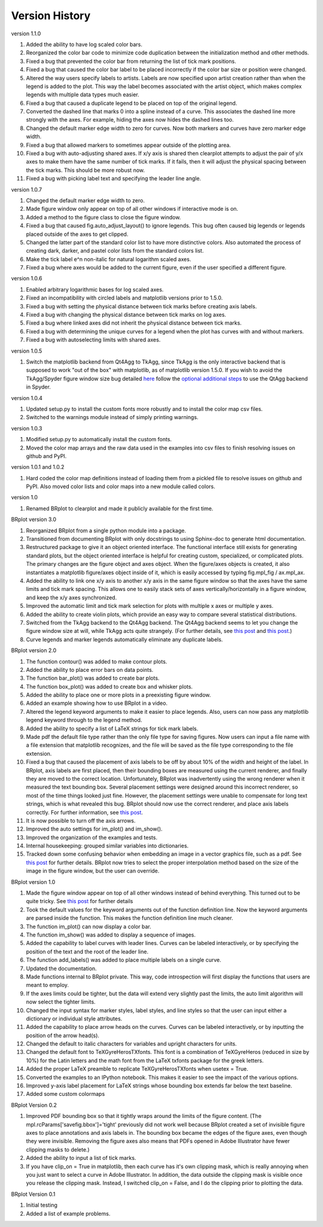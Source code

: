 Version History
===============

version 1.1.0

1. Added the ability to have log scaled color bars.
2. Reorganized the color bar code to minimize code duplication between the initialization method and other methods.
3. Fixed a bug that prevented the color bar from returning the list of tick mark positions.  
4. Fixed a bug that caused the color bar label to be placed incorrectly if the color bar size or position were changed.
5. Altered the way users specify labels to artists.  Labels are now specified upon artist creation rather than when the legend is added to the plot.  This way the label becomes associated with the artist object, which makes complex legends with multiple data types much easier.
6. Fixed a bug that caused a duplicate legend to be placed on top of the original legend.
7. Converted the dashed line that marks 0 into a spline instead of a curve.  This associates the dashed line more strongly with the axes.  For example, hiding the axes now hides the dashed lines too.
8. Changed the default marker edge width to zero for curves.  Now both markers and curves have zero marker edge width.
9. Fixed a bug that allowed markers to sometimes appear outside of the plotting area.
10. Fixed a bug with auto-adjusting shared axes.  If x/y axis is shared then clearplot attempts to adjust the pair of y/x axes to make them have the same number of tick marks.  If it fails, then it will adjust the physical spacing between the tick marks.  This should be more robust now.
11. Fixed a bug with picking label text and specifying the leader line angle.


version 1.0.7

1. Changed the default marker edge width to zero.  
2. Made figure window only appear on top of all other windows if interactive mode is on.
3. Added a method to the figure class to close the figure window.
4. Fixed a bug that caused fig.auto_adjust_layout() to ignore legends.  This bug often caused big legends or legends placed outside of the axes to get clipped.
5. Changed the latter part of the standard color list to have more distinctive colors.  Also automated the process of creating dark, darker, and pastel color lists from the standard colors list.
6. Make the tick label e^n non-italic for natural logarithm scaled axes.
7. Fixed a bug where axes would be added to the current figure, even if the user specified a different figure.

version 1.0.6

1. Enabled arbitrary logarithmic bases for log scaled axes.
2. Fixed an incompatibility with circled labels and matplotlib versions prior to 1.5.0.
3. Fixed a bug with setting the physical distance between tick marks before creating axis labels.
4. Fixed a bug with changing the physical distance between tick marks on log axes.
5. Fixed a bug where linked axes did not inherit the physical distance between tick marks.
6. Fixed a bug with determining the unique curves for a legend when the plot has curves with and without markers.
7. Fixed a bug with autoselecting limits with shared axes.

version 1.0.5

1. Switch the matplotlib backend from Qt4Agg to TkAgg, since TkAgg is the only interactive backend that is supposed to work "out of the box" with matplotlib, as of matplotlib version 1.5.0.  If you wish to avoid the TkAgg/Spyder figure window size bug detailed `here <https://github.com/spyder-ide/spyder/issues/1651>`__ follow the `optional additional steps <./installation.html#optional-additional-steps>`_ to use the QtAgg backend in Spyder.

version 1.0.4

1. Updated setup.py to install the custom fonts more robustly and to install the color map csv files.
2. Switched to the warnings module instead of simply printing warnings.

version 1.0.3

1. Modified setup.py to automatically install the custom fonts.
2. Moved the color map arrays and the raw data used in the examples into csv files to finish resolving issues on github and PyPI.

version 1.0.1 and 1.0.2

1. Hard coded the color map definitions instead of loading them from a pickled file to resolve issues on github and PyPI.  Also moved color lists and color maps into a new module called colors.  

version 1.0

1. Renamed BRplot to clearplot and made it publicly available for the first time.

BRplot version 3.0

1. Reorganized BRplot from a single python module into a package.
2. Transitioned from documenting BRplot with only docstrings to using Sphinx-doc to generate html documentation.
3. Restructured package to give it an object oriented interface.  The functional interface still exists for generating standard plots, but the object oriented interface is helpful for creating custom, specialized, or complicated plots.  The primary changes are the figure object and axes object.  When the figure/axes objects is created, it also instantiates a matplotlib figure/axes object inside of it, which is easily accessed by typing fig.mpl_fig / ax.mpl_ax. 
4. Added the ability to link one x/y axis to another x/y axis in the same figure window so that the axes have the same limits and tick mark spacing.  This allows one to easily stack sets of axes vertically/horizontally in a figure window, and keep the x/y axes synchronized.
5. Improved the automatic limit and tick mark selection for plots with multiple x axes or multiple y axes.
6. Added the ability to create violin plots, which provide an easy way to compare several statistical distributions. 
7. Switched from the TkAgg backend to the Qt4Agg backend.  The Qt4Agg backend seems to let you change the figure window size at will, while TkAgg acts quite strangely.  (For further details, see `this post <http://stackoverflow.com/questions/26050709/matplotlib-trouble-reducing-figure-size-with-tkagg-backend>`__ and `this post <https://github.com/matplotlib/matplotlib/issues/3584>`__.)
8. Curve legends and marker legends automatically eliminate any duplicate labels.

BRplot version 2.0

1.  The function contour() was added to make contour plots.
2.  Added the ability to place error bars on data points.
3.  The function bar_plot() was added to create bar plots.
4.  The function box_plot() was added to create box and whisker plots.
5.  Added the ability to place one or more plots in a preexisting figure window.
6.  Added an example showing how to use BRplot in a video.
7.  Altered the legend keyword arguments to make it easier to place legends.  Also, users can now pass any matplotlib legend keyword through to the legend method.
8.  Added the ability to specify a list of LaTeX strings for tick mark labels.
9.  Made pdf the default file type rather than the only file type for saving figures.  Now users can input a file name with a file extension that matplotlib recognizes, and the file will be saved as the file type corresponding to the file extension.
10. Fixed a bug that caused the placement of axis labels to be off by about 10% of the width and height of the label.  In BRplot, axis labels are first placed, then their bounding boxes are measured using the current renderer, and finally they are moved to the correct location.  Unfortunately, BRplot was inadvertently using the wrong renderer when it measured the text bounding box.  Several placement settings were designed around this incorrect renderer, so most of the time things looked just fine.  However, the placement settings were unable to compensate for long text strings, which is what revealed this bug.  BRplot should now use the correct renderer, and place axis labels correctly.  For further information, see `this post <http://stackoverflow.com/questions/22667224/matplotlib-get-text-bounding-box-independent-of-backend/22689498#22689498>`__.
11. It is now possible to turn off the axis arrows.
12. Improved the auto settings for im_plot() and im_show().
13. Improved the organization of the examples and tests.
14. Internal housekeeping: grouped similar variables into dictionaries.
15. Tracked down some confusing behavior when embedding an image in a vector graphics file, such as a pdf.  See `this post <https://github.com/matplotlib/matplotlib/issues/2972>`_ for further details.  BRplot now tries to select the proper interpolation method based on the size of the image in the figure window, but the user can override.

BRplot version 1.0

1.	Made the figure window appear on top of all other windows instead of behind everything.  This turned out to be quite tricky.  See `this post <http://stackoverflow.com/questions/20025077/how-do-i-display-a-matplotlib-figure-window-on-top-of-all-other-windows-in-spyde>`__ for further details
2.	Took the default values for the keyword arguments out of the function definition line.  Now the keyword arguments are parsed inside the function.  This makes the function definition line much cleaner.
3.	The function im_plot() can now display a color bar.
4.	The function im_show() was added to display a sequence of images.
5.	Added the capability to label curves with leader lines. Curves can be labeled interactively, or by specifying the position of the text and the root of the leader line.
6.	The function add_labels() was added to place multiple labels on a single curve.
7.	Updated the documentation.
8.	Made functions internal to BRplot private.  This way, code introspection will first display the functions that users are meant to employ.
9.	If the axes limits could be tighter, but the data will extend very slightly past the limits, the auto limit algorithm will now select the tighter limits.
10.	Changed the input syntax for marker styles, label styles, and line styles so that the user can input either a dictionary or individual style attributes.
11.	Added the capability to place arrow heads on the curves.  Curves can be labeled interactively, or by inputting the position of the arrow head(s).
12.	Changed the default to italic characters for variables and upright characters for units.
13.	Changed the default font to TeXGyreHerosTXfonts.  This font is a combination of TeXGyreHeros (reduced in size by 10%) for the Latin letters and the math font from the LaTeX txfonts package for the greek letters.
14.	Added the proper LaTeX preamble to replicate TeXGyreHerosTXfonts when usetex = True.
15.	Converted the examples to an IPython notebook.  This makes it easier to see the impact of the various options.
16.	Improved y-axis label placement for LaTeX strings whose bounding box extends far below the text baseline.
17.	Added some custom colormaps 

BRplot Version 0.2

1.	Improved PDF bounding box so that it tightly wraps around the limits of the figure content. (The mpl.rcParams['savefig.bbox']='tight' previously did not work well because BRplot created a set of invisible figure axes to place annotations and axis labels in.  The bounding box became the edges of the figure axes, even though they were invisible.  Removing the figure axes also means that PDFs opened in Adobe Illustrator have fewer clipping masks to delete.)
2.	Added the ability to input a list of tick marks.
3.	If you have clip_on = True in matplotlib, then each curve has it's own clipping mask, which is really annoying when you just want to select a curve in Adobe Illustrator. In addition, the data outside the clipping mask is visible once you release the clipping mask. Instead, I switched clip_on = False, and I do the clipping prior to plotting the data.

BRplot Version 0.1

1.	Initial testing
2.	Added a list of example problems.